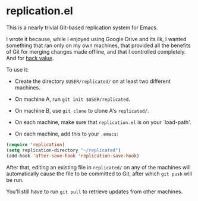 * replication.el

This is a nearly trivial Git-based replication system for Emacs.

I wrote it because, while I enjoyed using Google Drive and its ilk, I
wanted something that ran only on my own machines, that provided all
the benefits of Git for merging changes made offline, and that I
controlled completely.  And for [[http://speechcode.com/jargon/jargon.info.Hack.html][hack value]].

To use it:

- Create the directory ~$USER/replicated/~ on at least two different
  machines.

- On machine A, run ~git init $USER/replicated~.

- On machine B, use ~git clone~ to clone A's ~replicated/~.

- On each machine, make sure that ~replication.el~ is on your
  `load-path'.

- On each machine, add this to your ~.emacs~:

#+BEGIN_SRC emacs-lisp
(require 'replication)
(setq replication-directory "~/replicated")
(add-hook 'after-save-hook 'replication-save-hook)
#+END_SRC

After that, editing an existing file in ~replicated/~ on any of the
machines will automatically cause the file to be committed to Git,
after which ~git push~ will be run.

You'll still have to run ~git pull~ to retrieve updates from other
machines.